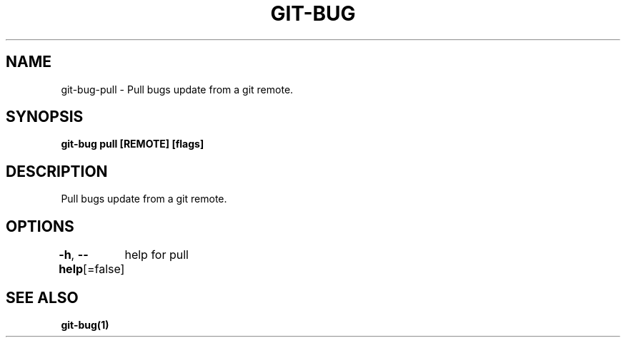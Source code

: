 .nh
.TH "GIT-BUG" "1" "Apr 2019" "Generated from git-bug's source code" ""

.SH NAME
.PP
git-bug-pull - Pull bugs update from a git remote.


.SH SYNOPSIS
.PP
\fBgit-bug pull [REMOTE] [flags]\fP


.SH DESCRIPTION
.PP
Pull bugs update from a git remote.


.SH OPTIONS
.PP
\fB-h\fP, \fB--help\fP[=false]
	help for pull


.SH SEE ALSO
.PP
\fBgit-bug(1)\fP

